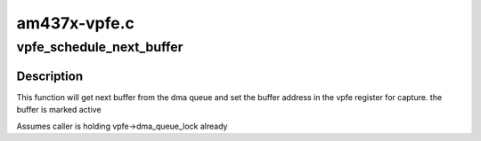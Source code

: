 .. -*- coding: utf-8; mode: rst -*-

=============
am437x-vpfe.c
=============



.. _xref_vpfe_schedule_next_buffer:

vpfe_schedule_next_buffer
=========================

.. c:function:: void vpfe_schedule_next_buffer (struct vpfe_device * vpfe)

    

    :param struct vpfe_device * vpfe:
        ptr to vpfe device



Description
-----------

This function will get next buffer from the dma queue and
set the buffer address in the vpfe register for capture.
the buffer is marked active


Assumes caller is holding vpfe->dma_queue_lock already


